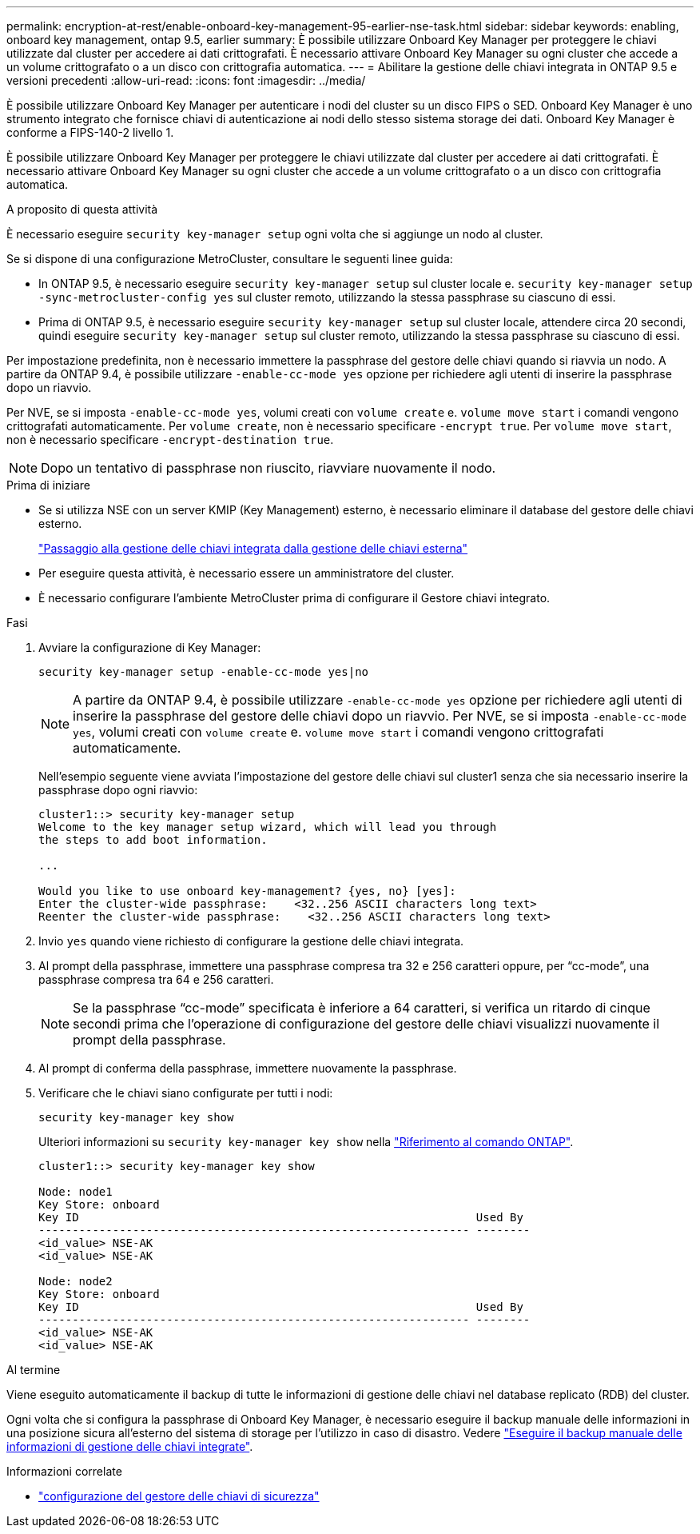 ---
permalink: encryption-at-rest/enable-onboard-key-management-95-earlier-nse-task.html 
sidebar: sidebar 
keywords: enabling, onboard key management, ontap 9.5, earlier 
summary: È possibile utilizzare Onboard Key Manager per proteggere le chiavi utilizzate dal cluster per accedere ai dati crittografati. È necessario attivare Onboard Key Manager su ogni cluster che accede a un volume crittografato o a un disco con crittografia automatica. 
---
= Abilitare la gestione delle chiavi integrata in ONTAP 9.5 e versioni precedenti
:allow-uri-read: 
:icons: font
:imagesdir: ../media/


[role="lead"]
È possibile utilizzare Onboard Key Manager per autenticare i nodi del cluster su un disco FIPS o SED. Onboard Key Manager è uno strumento integrato che fornisce chiavi di autenticazione ai nodi dello stesso sistema storage dei dati. Onboard Key Manager è conforme a FIPS-140-2 livello 1.

È possibile utilizzare Onboard Key Manager per proteggere le chiavi utilizzate dal cluster per accedere ai dati crittografati. È necessario attivare Onboard Key Manager su ogni cluster che accede a un volume crittografato o a un disco con crittografia automatica.

.A proposito di questa attività
È necessario eseguire `security key-manager setup` ogni volta che si aggiunge un nodo al cluster.

Se si dispone di una configurazione MetroCluster, consultare le seguenti linee guida:

* In ONTAP 9.5, è necessario eseguire `security key-manager setup` sul cluster locale e. `security key-manager setup -sync-metrocluster-config yes` sul cluster remoto, utilizzando la stessa passphrase su ciascuno di essi.
* Prima di ONTAP 9.5, è necessario eseguire `security key-manager setup` sul cluster locale, attendere circa 20 secondi, quindi eseguire `security key-manager setup` sul cluster remoto, utilizzando la stessa passphrase su ciascuno di essi.


Per impostazione predefinita, non è necessario immettere la passphrase del gestore delle chiavi quando si riavvia un nodo. A partire da ONTAP 9.4, è possibile utilizzare `-enable-cc-mode yes` opzione per richiedere agli utenti di inserire la passphrase dopo un riavvio.

Per NVE, se si imposta `-enable-cc-mode yes`, volumi creati con `volume create` e. `volume move start` i comandi vengono crittografati automaticamente. Per `volume create`, non è necessario specificare `-encrypt true`. Per `volume move start`, non è necessario specificare `-encrypt-destination true`.


NOTE: Dopo un tentativo di passphrase non riuscito, riavviare nuovamente il nodo.

.Prima di iniziare
* Se si utilizza NSE con un server KMIP (Key Management) esterno, è necessario eliminare il database del gestore delle chiavi esterno.
+
link:delete-key-management-database-task.html["Passaggio alla gestione delle chiavi integrata dalla gestione delle chiavi esterna"]

* Per eseguire questa attività, è necessario essere un amministratore del cluster.
* È necessario configurare l'ambiente MetroCluster prima di configurare il Gestore chiavi integrato.


.Fasi
. Avviare la configurazione di Key Manager:
+
`security key-manager setup -enable-cc-mode yes|no`

+

NOTE: A partire da ONTAP 9.4, è possibile utilizzare `-enable-cc-mode yes` opzione per richiedere agli utenti di inserire la passphrase del gestore delle chiavi dopo un riavvio. Per NVE, se si imposta `-enable-cc-mode yes`, volumi creati con `volume create` e. `volume move start` i comandi vengono crittografati automaticamente.

+
Nell'esempio seguente viene avviata l'impostazione del gestore delle chiavi sul cluster1 senza che sia necessario inserire la passphrase dopo ogni riavvio:

+
[listing]
----
cluster1::> security key-manager setup
Welcome to the key manager setup wizard, which will lead you through
the steps to add boot information.

...

Would you like to use onboard key-management? {yes, no} [yes]:
Enter the cluster-wide passphrase:    <32..256 ASCII characters long text>
Reenter the cluster-wide passphrase:    <32..256 ASCII characters long text>
----
. Invio `yes` quando viene richiesto di configurare la gestione delle chiavi integrata.
. Al prompt della passphrase, immettere una passphrase compresa tra 32 e 256 caratteri oppure, per "`cc-mode`", una passphrase compresa tra 64 e 256 caratteri.
+

NOTE: Se la passphrase "`cc-mode`" specificata è inferiore a 64 caratteri, si verifica un ritardo di cinque secondi prima che l'operazione di configurazione del gestore delle chiavi visualizzi nuovamente il prompt della passphrase.

. Al prompt di conferma della passphrase, immettere nuovamente la passphrase.
. Verificare che le chiavi siano configurate per tutti i nodi:
+
`security key-manager key show`

+
Ulteriori informazioni su `security key-manager key show` nella link:https://docs.netapp.com/us-en/ontap-cli/search.html?q=security+key-manager+key+show["Riferimento al comando ONTAP"^].

+
[listing]
----
cluster1::> security key-manager key show

Node: node1
Key Store: onboard
Key ID                                                           Used By
---------------------------------------------------------------- --------
<id_value> NSE-AK
<id_value> NSE-AK

Node: node2
Key Store: onboard
Key ID                                                           Used By
---------------------------------------------------------------- --------
<id_value> NSE-AK
<id_value> NSE-AK
----


.Al termine
Viene eseguito automaticamente il backup di tutte le informazioni di gestione delle chiavi nel database replicato (RDB) del cluster.

Ogni volta che si configura la passphrase di Onboard Key Manager, è necessario eseguire il backup manuale delle informazioni in una posizione sicura all'esterno del sistema di storage per l'utilizzo in caso di disastro. Vedere link:backup-key-management-information-manual-task.html["Eseguire il backup manuale delle informazioni di gestione delle chiavi integrate"].

.Informazioni correlate
* link:https://docs.netapp.com/us-en/ontap-cli/security-key-manager-setup.html["configurazione del gestore delle chiavi di sicurezza"^]

